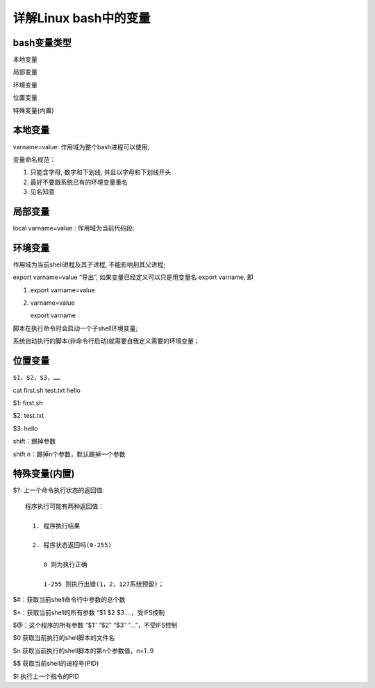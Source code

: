 ============================================================
详解Linux bash中的变量
============================================================

bash变量类型
--------------------------------------------------

本地变量

局部变量

环境变量

位置变量

特殊变量(内置)

本地变量
--------------------------------------------------

varname=value: 作用域为整个bash进程可以使用;

变量命名规范：

#. 只能含字母, 数字和下划线, 并且以字母和下划线开头

#. 最好不要跟系统已有的环境变量重名

#. 见名知意

局部变量
--------------------------------------------------

local varname=value : 作用域为当前代码段;

环境变量
--------------------------------------------------

作用域为当前shell进程及其子进程, 不能影响到其父进程;

export varname=value “导出”,
如果变量已经定义可以只是用变量名 export varname, 即

#. export varname=value

#. varname=value

   export varname

脚本在执行命令时会启动一个子shell环境变量;

系统自动执行的脚本(非命令行启动)就需要自我定义需要的环境变量；

位置变量
--------------------------------------------------

``$1，$2，$3，……``

cat first.sh test.txt hello

$1: first.sh

$2: test.txt

$3: hello

shift：踢掉参数

shift n：踢掉n个参数，默认踢掉一个参数

特殊变量(内置)
--------------------------------------------------

$?: 上一个命令执行状态的返回值: ::

    程序执行可能有两种返回值：

      1. 程序执行结果

      2. 程序状态返回吗(0-255)

         0 则为执行正确

         1-255 则执行出错(1，2，127系统预留)；

$#：获取当前shell命令行中参数的总个数

$*：获取当前shell的所有参数 “$1 $2 $3 …，受IFS控制

$@：这个程序的所有参数 “$1″ “$2″ “$3″ “…”，不受IFS控制

$0 获取当前执行的shell脚本的文件名

$n 获取当前执行的shell脚本的第n个参数值，n=1..9

$$ 获取当前shell的进程号(PID)

$! 执行上一个指令的PID
